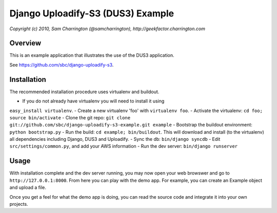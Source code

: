 ========================================================================
Django Uploadify-S3 (DUS3) Example
========================================================================

*Copyright (c) 2010, Sam Charrington (@samcharrington), http://geekfactor.charrington.com*

Overview
--------

This is an example application that illustrates the use of the DUS3 
application.

See https://github.com/sbc/django-uploadify-s3.

Installation
------------

The recommended installation procedure uses virtualenv and buildout.

- If you do not already have virtualenv you will need to install it using 
``easy_install virtualenv``.
- Create a new virtualenv 'foo' with ``virtualenv foo``.
- Activate the virtualenv: ``cd foo; source bin/activate``
- Clone the git repo: ``git clone git://github.com/sbc/django-uploadify-s3-example.git example``
- Bootstrap the buildout environment: ``python bootstrap.py``
- Run the build: ``cd example; bin/buildout``. This will download and install (to the virtualenv) all dependencies including Django, DUS3 and Uploadify.
- Sync the db: ``bin/django syncdb``
- Edit ``src/settings/common.py``, and add your AWS information
- Run the dev server: ``bin/django runserver``


Usage
-----

With installation complete and the dev server running, you may now open your web browswer and go to ``http://127.0.0.1:8000``. From here you can play with the demo app. For example, you can create an Example object and upload a file. 

Once you get a feel for what the demo app is doing, you can read the source code and integrate it into your own projects.
